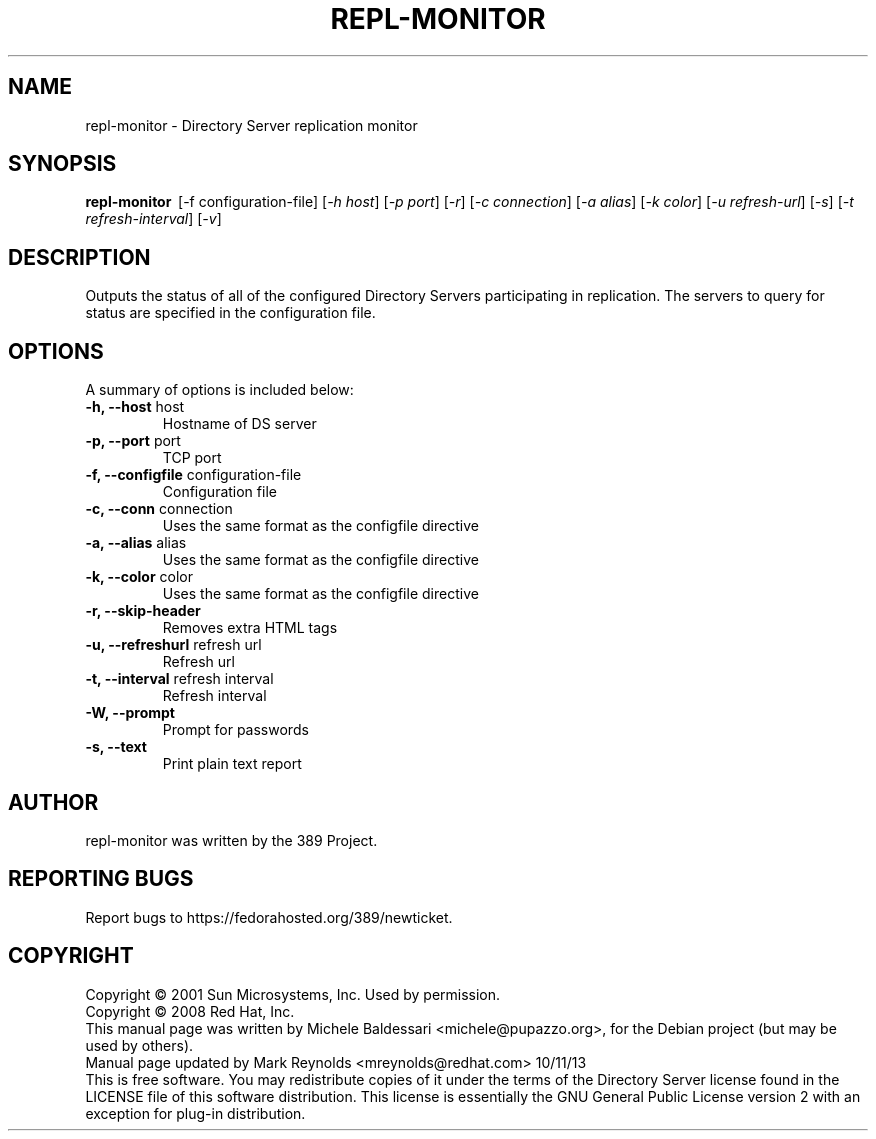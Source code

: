 .\"                                      Hey, EMACS: -*- nroff -*-
.\" First parameter, NAME, should be all caps
.\" Second parameter, SECTION, should be 1-8, maybe w/ subsection
.\" other parameters are allowed: see man(7), man(1)
.TH REPL-MONITOR 1 "May 18, 2008"
.\" Please adjust this date whenever revising the manpage.
.\"
.\" Some roff macros, for reference:
.\" .nh        disable hyphenation
.\" .hy        enable hyphenation
.\" .ad l      left justify
.\" .ad b      justify to both left and right margins
.\" .nf        disable filling
.\" .fi        enable filling
.\" .br        insert line break
.\" .sp <n>    insert n+1 empty lines
.\" for manpage-specific macros, see man(7)
.SH NAME
repl-monitor \- Directory Server replication monitor
.SH SYNOPSIS
.B repl\(hymonitor
\ [\-f configuration\(hyfile] [\fI\(hyh host\fR] [\fI\-p port\fR] [\fI\-r\fR]
[\fI\-c connection\fR] [\fI\-a alias\fR] [\fI\-k color\fR] [\fI\-u refresh\(hyurl\fR]
[\fI\-s\fR] [\fI\-t refresh\(hyinterval\fR] [\fI\-v\fR]

.SH DESCRIPTION
Outputs the status of all of the configured Directory Servers
participating in replication. The servers to query for status
are specified in the configuration file.
.PP
.\" TeX users may be more comfortable with the \fB<whatever>\fP and
.\" \fI<whatever>\fP escape sequences to invode bold face and italics, 
.\" respectively.
.SH OPTIONS
A summary of options is included below:
.TP
.B \-h, \-\-host\fR host
Hostname of DS server
.TP
.B \-p, \-\-port\fR port
TCP port
.TP
.B \-f, \-\-configfile\fR configuration-file
Configuration file 
.TP
.B \-c, \-\-conn\fR connection
Uses the same format as the configfile directive
.TP
.B \-a, \-\-alias\fR alias
Uses the same format as the configfile directive
.TP
.B \-k, --color\fR color
Uses the same format as the configfile directive
.TP
.B \-r, --skip-header\fR
Removes extra HTML tags
.TP
.B \-u, \-\-refreshurl\fR refresh url
Refresh url
.TP
.B \-t, \-\-interval\fR refresh interval
Refresh interval
.TP
.B \-W, \-\-prompt
Prompt for passwords
.TP
.B \-s, \-\-text
Print plain text report

.br
.SH AUTHOR
repl-monitor was written by the 389 Project.
.SH "REPORTING BUGS"
Report bugs to https://fedorahosted.org/389/newticket.
.SH COPYRIGHT
Copyright \(co 2001 Sun Microsystems, Inc. Used by permission.
.br
Copyright \(co 2008 Red Hat, Inc.
.br
This manual page was written by Michele Baldessari <michele@pupazzo.org>,
for the Debian project (but may be used by others).
.br
Manual page updated by Mark Reynolds <mreynolds@redhat.com> 10/11/13
.br
This is free software.  You may redistribute copies of it under the terms of
the Directory Server license found in the LICENSE file of this
software distribution.  This license is essentially the GNU General Public
License version 2 with an exception for plug\(hyin distribution.
